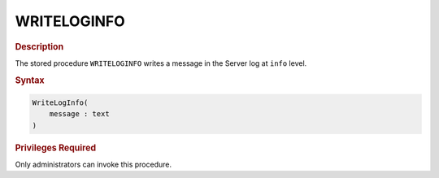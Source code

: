 ============
WRITELOGINFO
============

.. rubric:: Description

The stored procedure ``WRITELOGINFO`` writes a message in the Server log
at ``info`` level.

.. rubric:: Syntax

.. code-block:: bnf

   WriteLogInfo( 
       message : text
   )

.. rubric:: Privileges Required

Only administrators can invoke this procedure.


